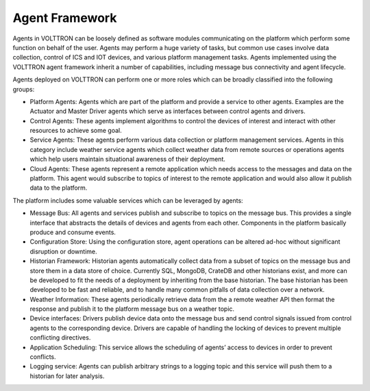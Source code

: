 .. _Agent-Framework:

===============
Agent Framework
===============

Agents in VOLTTRON can be loosely defined as software modules communicating on the platform which perform some function
on behalf of the user.  Agents may perform a huge variety of tasks, but common use cases involve data collection,
control of ICS and IOT devices, and various platform management tasks.  Agents implemented using the VOLTTRON agent
framework inherit a number of capabilities, including message bus connectivity and agent lifecycle.

Agents deployed on VOLTTRON can perform one or more roles which can be broadly classified into the following groups:

-  Platform Agents: Agents which are part of the platform and provide a service to other agents. Examples are the
   Actuator and Master Driver agents which serve as interfaces between control agents and drivers.
-  Control Agents: These agents implement algorithms to control the devices of interest and interact with other
   resources to achieve some goal.
-  Service Agents: These agents perform various data collection or platform management services.  Agents in this
   category include weather service agents which collect weather data from remote sources or operations agents which
   help users maintain situational awareness of their deployment.
-  Cloud Agents: These agents represent a remote application which needs access to the messages and data on the
   platform. This agent would subscribe to topics of interest to the remote application and would also allow it publish
   data to the platform.

The platform includes some valuable services which can be leveraged by agents:

-  Message Bus: All agents and services publish and subscribe to topics on the message bus. This provides a single
   interface that abstracts the details of devices and agents from each other. Components in the platform basically
   produce and consume events.
-  Configuration Store: Using the configuration store, agent operations can be altered ad-hoc without significant
   disruption or downtime.
-  Historian Framework: Historian agents automatically collect data from a subset of topics on the message bus and store
   them in a data store of choice.  Currently SQL, MongoDB, CrateDB and other historians exist, and more can be
   developed to fit the needs of a deployment by inheriting from the base historian.  The base historian has been
   developed to be fast and reliable, and to handle many common pitfalls of data collection over a network.
-  Weather Information: These agents periodically retrieve data from the a remote weather API then format the
   response and publish it to the platform message bus on a weather topic.
-  Device interfaces: Drivers publish device data onto the message bus and send control signals issued from control
   agents to the corresponding device.  Drivers are capable of handling the locking of devices to prevent multiple
   conflicting directives.
-  Application Scheduling: This service allows the scheduling of agents’ access to devices in order to prevent conflicts.
-  Logging service: Agents can publish arbitrary strings to a logging topic and this service will push them to a
   historian for later analysis.
